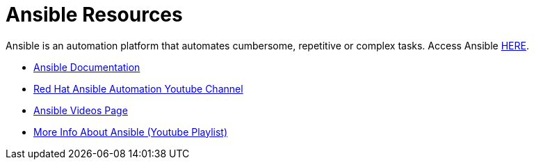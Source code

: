 # Ansible Resources 

Ansible is an automation platform that automates cumbersome, repetitive or complex tasks. Access Ansible link:https://www.ansible.com[HERE].


* link:https://docs.ansible.com/[Ansible Documentation]

* link:https://www.youtube.com/channel/UCPJo5UY1KsP7J1BuHmiWNzQ[Red Hat Ansible Automation Youtube Channel]

* link:https://www.ansible.com/resources/videos[Ansible Videos Page]

* link:https://www.youtube.com/playlist?list=PL2_OBreMn7FplshFCWYlaN2uS8et9RjNG[More Info About Ansible (Youtube Playlist)]

